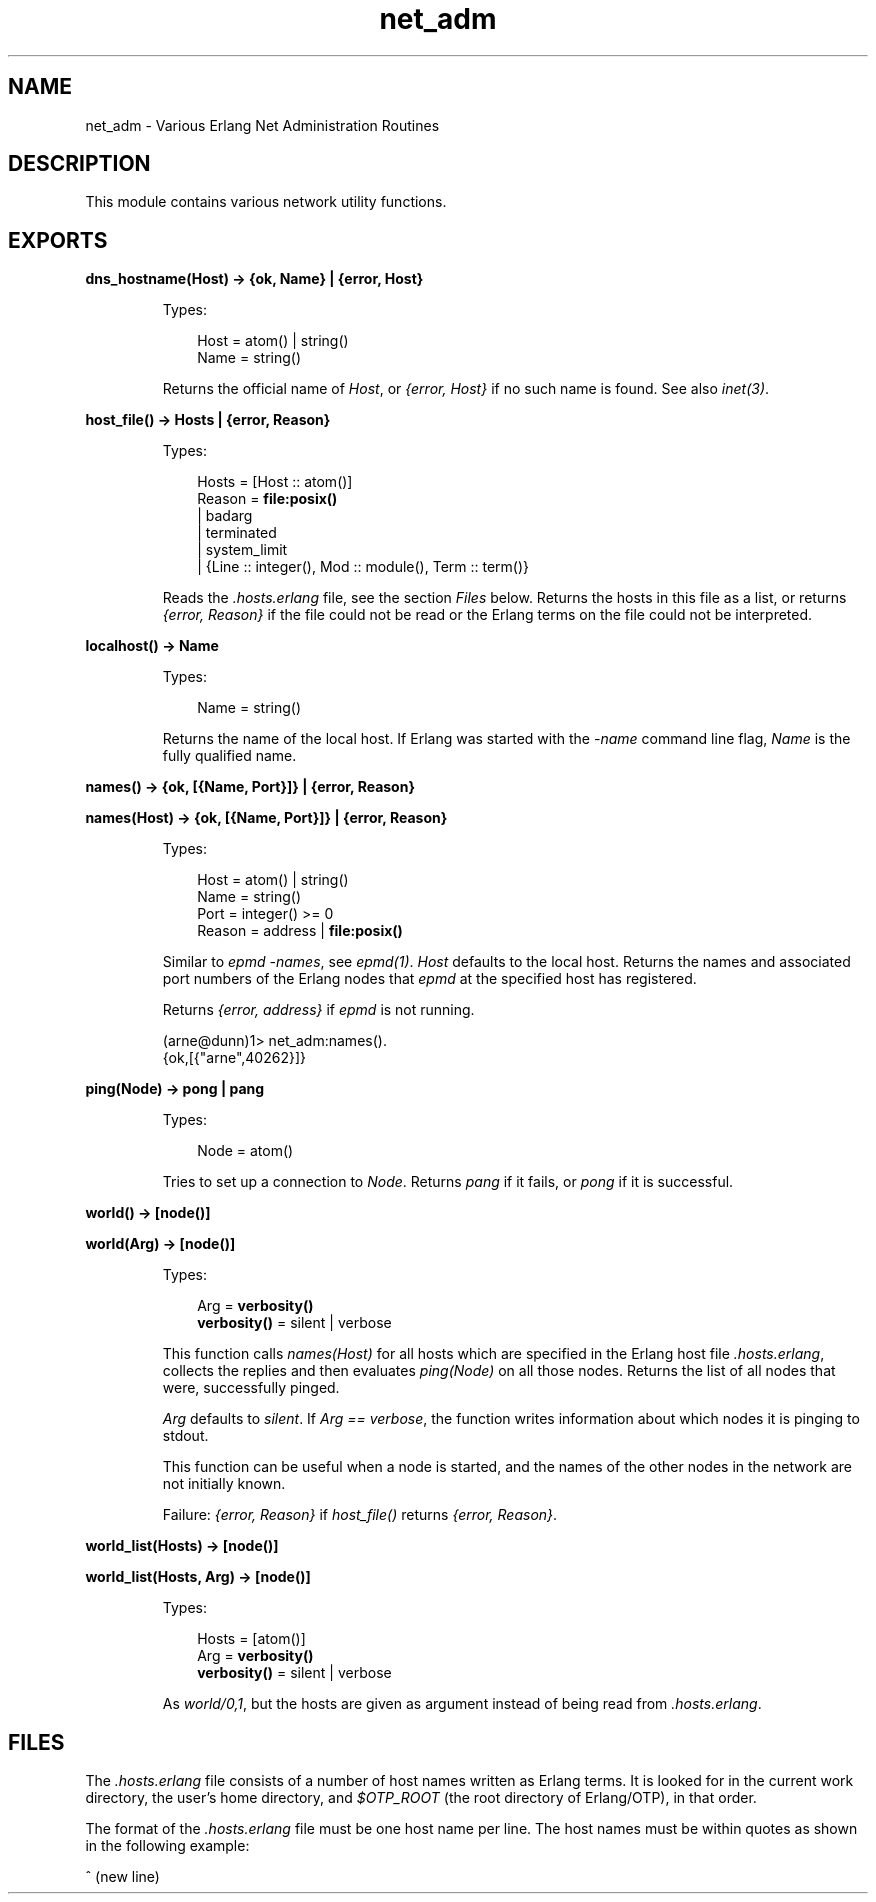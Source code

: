 .TH net_adm 3 "kernel 3.0" "Ericsson AB" "Erlang Module Definition"
.SH NAME
net_adm \- Various Erlang Net Administration Routines
.SH DESCRIPTION
.LP
This module contains various network utility functions\&.
.SH EXPORTS
.LP
.nf

.B
dns_hostname(Host) -> {ok, Name} | {error, Host}
.br
.fi
.br
.RS
.LP
Types:

.RS 3
Host = atom() | string()
.br
Name = string()
.br
.RE
.RE
.RS
.LP
Returns the official name of \fIHost\fR\&, or \fI{error, Host}\fR\& if no such name is found\&. See also \fIinet(3)\fR\&\&.
.RE
.LP
.nf

.B
host_file() -> Hosts | {error, Reason}
.br
.fi
.br
.RS
.LP
Types:

.RS 3
Hosts = [Host :: atom()]
.br
Reason = \fBfile:posix()\fR\&
.br
       | badarg
.br
       | terminated
.br
       | system_limit
.br
       | {Line :: integer(), Mod :: module(), Term :: term()}
.br
.RE
.RE
.RS
.LP
Reads the \fI\&.hosts\&.erlang\fR\& file, see the section \fIFiles\fR\& below\&. Returns the hosts in this file as a list, or returns \fI{error, Reason}\fR\& if the file could not be read or the Erlang terms on the file could not be interpreted\&.
.RE
.LP
.nf

.B
localhost() -> Name
.br
.fi
.br
.RS
.LP
Types:

.RS 3
Name = string()
.br
.RE
.RE
.RS
.LP
Returns the name of the local host\&. If Erlang was started with the \fI-name\fR\& command line flag, \fIName\fR\& is the fully qualified name\&.
.RE
.LP
.nf

.B
names() -> {ok, [{Name, Port}]} | {error, Reason}
.br
.fi
.br
.nf

.B
names(Host) -> {ok, [{Name, Port}]} | {error, Reason}
.br
.fi
.br
.RS
.LP
Types:

.RS 3
Host = atom() | string()
.br
Name = string()
.br
Port = integer() >= 0
.br
Reason = address | \fBfile:posix()\fR\&
.br
.RE
.RE
.RS
.LP
Similar to \fIepmd -names\fR\&, see \fIepmd(1)\fR\&\&. \fIHost\fR\& defaults to the local host\&. Returns the names and associated port numbers of the Erlang nodes that \fIepmd\fR\& at the specified host has registered\&.
.LP
Returns \fI{error, address}\fR\& if \fIepmd\fR\& is not running\&.
.LP
.nf

(arne@dunn)1> net_adm:names()\&.
{ok,[{"arne",40262}]}
.fi
.RE
.LP
.nf

.B
ping(Node) -> pong | pang
.br
.fi
.br
.RS
.LP
Types:

.RS 3
Node = atom()
.br
.RE
.RE
.RS
.LP
Tries to set up a connection to \fINode\fR\&\&. Returns \fIpang\fR\& if it fails, or \fIpong\fR\& if it is successful\&.
.RE
.LP
.nf

.B
world() -> [node()]
.br
.fi
.br
.nf

.B
world(Arg) -> [node()]
.br
.fi
.br
.RS
.LP
Types:

.RS 3
Arg = \fBverbosity()\fR\&
.br
.nf
\fBverbosity()\fR\& = silent | verbose
.fi
.br
.RE
.RE
.RS
.LP
This function calls \fInames(Host)\fR\& for all hosts which are specified in the Erlang host file \fI\&.hosts\&.erlang\fR\&, collects the replies and then evaluates \fIping(Node)\fR\& on all those nodes\&. Returns the list of all nodes that were, successfully pinged\&.
.LP
\fIArg\fR\& defaults to \fIsilent\fR\&\&. If \fIArg == verbose\fR\&, the function writes information about which nodes it is pinging to stdout\&.
.LP
This function can be useful when a node is started, and the names of the other nodes in the network are not initially known\&.
.LP
Failure: \fI{error, Reason}\fR\& if \fIhost_file()\fR\& returns \fI{error, Reason}\fR\&\&.
.RE
.LP
.nf

.B
world_list(Hosts) -> [node()]
.br
.fi
.br
.nf

.B
world_list(Hosts, Arg) -> [node()]
.br
.fi
.br
.RS
.LP
Types:

.RS 3
Hosts = [atom()]
.br
Arg = \fBverbosity()\fR\&
.br
.nf
\fBverbosity()\fR\& = silent | verbose
.fi
.br
.RE
.RE
.RS
.LP
As \fIworld/0,1\fR\&, but the hosts are given as argument instead of being read from \fI\&.hosts\&.erlang\fR\&\&.
.RE
.SH "FILES"

.LP
The \fI\&.hosts\&.erlang\fR\& file consists of a number of host names written as Erlang terms\&. It is looked for in the current work directory, the user\&'s home directory, and \fI$OTP_ROOT\fR\& (the root directory of Erlang/OTP), in that order\&.
.LP
The format of the \fI\&.hosts\&.erlang\fR\& file must be one host name per line\&. The host names must be within quotes as shown in the following example:
.LP
.nf

'super.eua.ericsson.se'.
'renat.eua.ericsson.se'.
'grouse.eua.ericsson.se'.
'gauffin1.eua.ericsson.se'.
^ (new line)
.fi